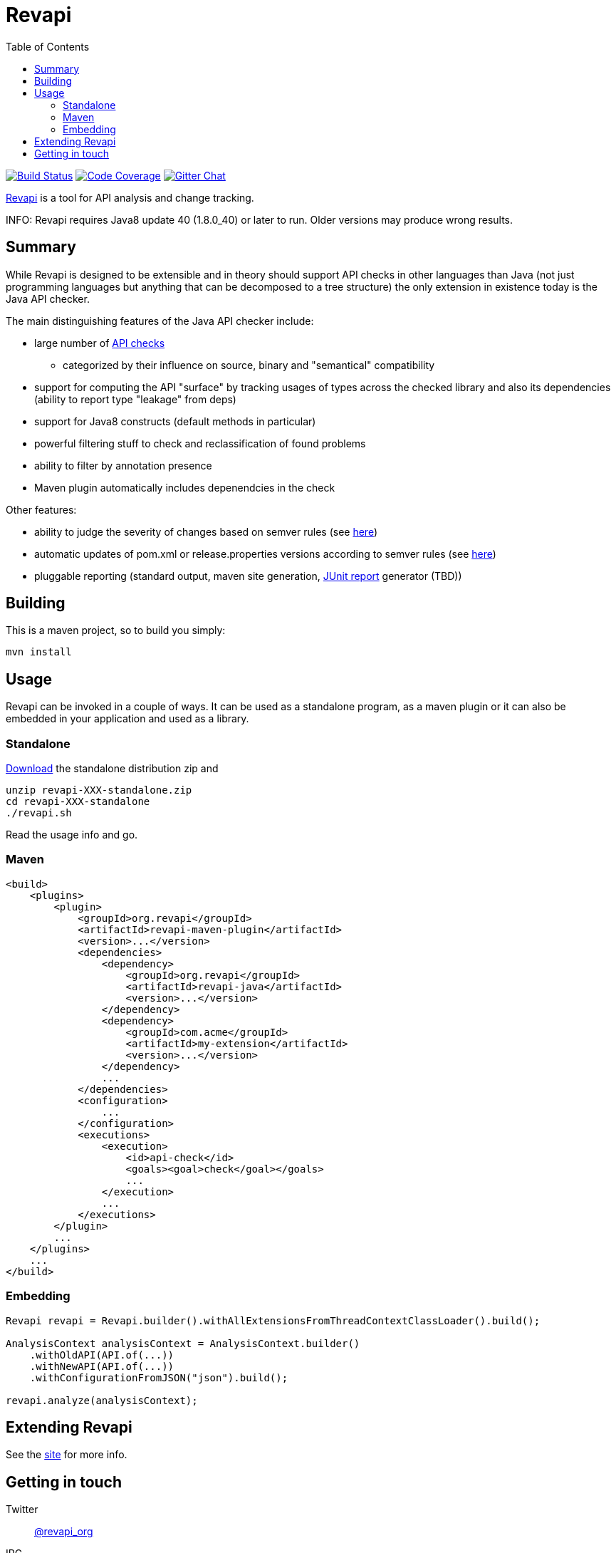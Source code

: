 = Revapi
:toc:

image:https://travis-ci.org/revapi/revapi.svg?branch=master[Build Status,link=https://travis-ci.org/revapi/revapi]
image:http://codecov.io/github/revapi/revapi/coverage.svg?branch=master[Code Coverage,link=https://codecov.io/github/revapi/revapi?branch=master]
image:https://img.shields.io/gitter/room/nwjs/nw.js.svg[Gitter Chat,link=https://gitter.im/revapi/Lobby?utm_source=share-link&utm_medium=link&utm_campaign=share-link]

http://revapi.org[Revapi] is a tool for API analysis and change tracking.

INFO: Revapi requires Java8 update 40 (1.8.0_40) or later to run. Older versions may produce wrong results.

== Summary

While Revapi is designed to be extensible and in theory should support API checks in other languages
than Java (not just programming languages but anything that can be decomposed to a tree structure)
the only extension in existence today is the Java API checker.

The main distinguishing features of the Java API checker include:

* large number of http://revapi.org/modules/revapi-java/differences.html[API checks]
** categorized by their influence on source, binary and "semantical" compatibility
* support for computing the API "surface" by tracking usages of types across the checked library
and also its dependencies (ability to report type "leakage" from deps)
* support for Java8 constructs (default methods in particular)
* powerful filtering stuff to check and reclassification of found problems
* ability to filter by annotation presence
* Maven plugin automatically includes depenendcies in the check

Other features:

* ability to judge the severity of changes based on semver rules (see 
http://revapi.org/modules/revapi-basic-features/extensions/semver-ignore.html[here])
* automatic updates of pom.xml or release.properties versions according to semver rules (see 
http://revapi.org/modules/revapi-maven-plugin/examples/updating-versions.html[here])
* pluggable reporting (standard output, maven site generation, 
https://github.com/revapi/revapi/issues/11[JUnit report] generator (TBD))

== Building

This is a maven project, so to build you simply:

 mvn install

== Usage

Revapi can be invoked in a couple of ways. It can be used as a standalone program, 
as a maven plugin or it can also be embedded in your application and used as a library.

=== Standalone

http://revapi.org/downloads.html[Download] the standalone distribution zip and

 unzip revapi-XXX-standalone.zip
 cd revapi-XXX-standalone
 ./revapi.sh

Read the usage info and go.

=== Maven

[source,xml]
----
<build>
    <plugins>
        <plugin>
            <groupId>org.revapi</groupId>
            <artifactId>revapi-maven-plugin</artifactId>
            <version>...</version>
            <dependencies>
                <dependency>
                    <groupId>org.revapi</groupId>
                    <artifactId>revapi-java</artifactId>
                    <version>...</version>
                </dependency>    
                <dependency>
                    <groupId>com.acme</groupId>
                    <artifactId>my-extension</artifactId>
                    <version>...</version>
                </dependency>
                ...
            </dependencies>
            <configuration>
                ...
            </configuration>
            <executions>
                <execution>
                    <id>api-check</id>
                    <goals><goal>check</goal></goals>
                    ...
                </execution>
                ...
            </executions>
        </plugin>
        ...
    </plugins>    
    ...
</build>    
----


=== Embedding

[source,java]
----
Revapi revapi = Revapi.builder().withAllExtensionsFromThreadContextClassLoader().build();

AnalysisContext analysisContext = AnalysisContext.builder()
    .withOldAPI(API.of(...))
    .withNewAPI(API.of(...))
    .withConfigurationFromJSON("json").build();

revapi.analyze(analysisContext);
----

== Extending Revapi

See the http://revapi.org/architecture.html[site] for more info.

== Getting in touch

Twitter:: https://twitter.com/revapi_org[@revapi_org]
IRC:: #revapi @ freenode
Mailing list:: https://groups.google.com/forum/#!forum/revapi, revapi@googlegroups.com
Issues:: https://github.com/revapi/revapi/issues
Code:: https://github.com/revapi/

